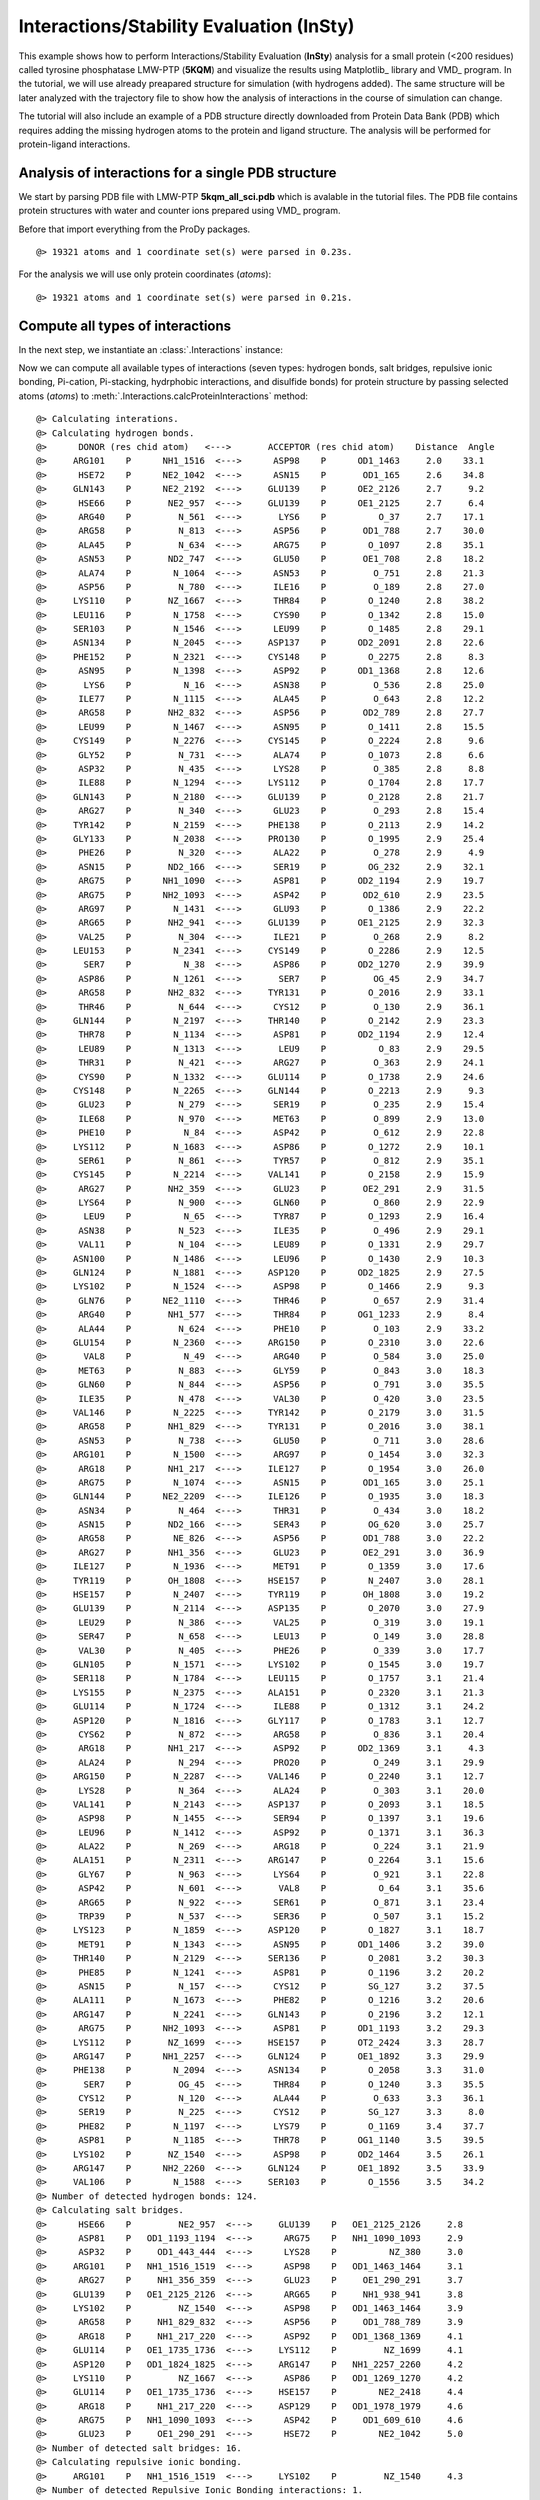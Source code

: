 .. _insty_tutorial:

Interactions/Stability Evaluation (InSty)
===============================================================================

This example shows how to perform Interactions/Stability Evaluation
(**InSty**) analysis for a small protein (<200 residues) called tyrosine
phosphatase LMW-PTP (**5KQM**) and visualize the results using Matplotlib_
library and VMD_ program. 
In the tutorial, we will use already preapared structure for
simulation (with hydrogens added). The same structure will be later
analyzed with the trajectory file to show how the analysis of interactions 
in the course of simulation can change. 

The tutorial will also include an example of a PDB structure directly
downloaded from Protein Data Bank (PDB) which requires adding the missing hydrogen
atoms to the protein and ligand structure. The analysis will be performed for
protein-ligand interactions.


Analysis of interactions for a single PDB structure
-------------------------------------------------------------------------------

We start by parsing PDB file with LMW-PTP **5kqm_all_sci.pdb** which is avalable
in the tutorial files. The PDB file contains protein structures with water and
counter ions prepared using VMD_ program.

Before that import everything from the ProDy packages.

.. ipython:: python

   from prody import *
   from pylab import *
   import matplotlib
   ion()   # turn interactive mode on


.. ipython:: python
   :verbatim:

   PDBfile = '5kqm_all_sci.pdb'
   coords = parsePDB(PDBfile)
   coords

.. parsed-literal::

   @> 19321 atoms and 1 coordinate set(s) were parsed in 0.23s.

For the analysis we will use only protein coordinates (*atoms*):

.. ipython:: python
   :verbatim:

   atoms = coords.select('protein')
   atoms

.. parsed-literal::

   @> 19321 atoms and 1 coordinate set(s) were parsed in 0.21s.


Compute all types of interactions
-------------------------------------------------------------------------------

In the next step, we instantiate an :class:`.Interactions` instance:

.. ipython:: python
   :verbatim:

   interactions = Interactions()

Now we can compute all available types of interactions (seven types: hydrogen
bonds, salt bridges, repulsive ionic bonding, Pi-cation, Pi-stacking,
hydrphobic interactions, and disulfide bonds) for protein structure by passing
selected atoms (*atoms*) to :meth:`.Interactions.calcProteinInteractions` method:

.. ipython:: python
   :verbatim:

   all_interactions = interactions.calcProteinInteractions(atoms)

.. parsed-literal::

   @> Calculating interations.
   @> Calculating hydrogen bonds.
   @>      DONOR (res chid atom)   <--->       ACCEPTOR (res chid atom)    Distance  Angle
   @>     ARG101    P      NH1_1516  <--->      ASP98    P      OD1_1463     2.0    33.1
   @>      HSE72    P      NE2_1042  <--->      ASN15    P       OD1_165     2.6    34.8
   @>     GLN143    P      NE2_2192  <--->     GLU139    P      OE2_2126     2.7     9.2
   @>      HSE66    P       NE2_957  <--->     GLU139    P      OE1_2125     2.7     6.4
   @>      ARG40    P         N_561  <--->       LYS6    P          O_37     2.7    17.1
   @>      ARG58    P         N_813  <--->      ASP56    P       OD1_788     2.7    30.0
   @>      ALA45    P         N_634  <--->      ARG75    P        O_1097     2.8    35.1
   @>      ASN53    P       ND2_747  <--->      GLU50    P       OE1_708     2.8    18.2
   @>      ALA74    P        N_1064  <--->      ASN53    P         O_751     2.8    21.3
   @>      ASP56    P         N_780  <--->      ILE16    P         O_189     2.8    27.0
   @>     LYS110    P       NZ_1667  <--->      THR84    P        O_1240     2.8    38.2
   @>     LEU116    P        N_1758  <--->      CYS90    P        O_1342     2.8    15.0
   @>     SER103    P        N_1546  <--->      LEU99    P        O_1485     2.8    29.1
   @>     ASN134    P        N_2045  <--->     ASP137    P      OD2_2091     2.8    22.6
   @>     PHE152    P        N_2321  <--->     CYS148    P        O_2275     2.8     8.3
   @>      ASN95    P        N_1398  <--->      ASP92    P      OD1_1368     2.8    12.6
   @>       LYS6    P          N_16  <--->      ASN38    P         O_536     2.8    25.0
   @>      ILE77    P        N_1115  <--->      ALA45    P         O_643     2.8    12.2
   @>      ARG58    P       NH2_832  <--->      ASP56    P       OD2_789     2.8    27.7
   @>      LEU99    P        N_1467  <--->      ASN95    P        O_1411     2.8    15.5
   @>     CYS149    P        N_2276  <--->     CYS145    P        O_2224     2.8     9.6
   @>      GLY52    P         N_731  <--->      ALA74    P        O_1073     2.8     6.6
   @>      ASP32    P         N_435  <--->      LYS28    P         O_385     2.8     8.8
   @>      ILE88    P        N_1294  <--->     LYS112    P        O_1704     2.8    17.7
   @>     GLN143    P        N_2180  <--->     GLU139    P        O_2128     2.8    21.7
   @>      ARG27    P         N_340  <--->      GLU23    P         O_293     2.8    15.4
   @>     TYR142    P        N_2159  <--->     PHE138    P        O_2113     2.9    14.2
   @>     GLY133    P        N_2038  <--->     PRO130    P        O_1995     2.9    25.4
   @>      PHE26    P         N_320  <--->      ALA22    P         O_278     2.9     4.9
   @>      ASN15    P       ND2_166  <--->      SER19    P        OG_232     2.9    32.1
   @>      ARG75    P      NH1_1090  <--->      ASP81    P      OD2_1194     2.9    19.7
   @>      ARG75    P      NH2_1093  <--->      ASP42    P       OD2_610     2.9    23.5
   @>      ARG97    P        N_1431  <--->      GLU93    P        O_1386     2.9    22.2
   @>      ARG65    P       NH2_941  <--->     GLU139    P      OE1_2125     2.9    32.3
   @>      VAL25    P         N_304  <--->      ILE21    P         O_268     2.9     8.2
   @>     LEU153    P        N_2341  <--->     CYS149    P        O_2286     2.9    12.5
   @>       SER7    P          N_38  <--->      ASP86    P      OD2_1270     2.9    39.9
   @>      ASP86    P        N_1261  <--->       SER7    P         OG_45     2.9    34.7
   @>      ARG58    P       NH2_832  <--->     TYR131    P        O_2016     2.9    33.1
   @>      THR46    P         N_644  <--->      CYS12    P         O_130     2.9    36.1
   @>     GLN144    P        N_2197  <--->     THR140    P        O_2142     2.9    23.3
   @>      THR78    P        N_1134  <--->      ASP81    P      OD2_1194     2.9    12.4
   @>      LEU89    P        N_1313  <--->       LEU9    P          O_83     2.9    29.5
   @>      THR31    P         N_421  <--->      ARG27    P         O_363     2.9    24.1
   @>      CYS90    P        N_1332  <--->     GLU114    P        O_1738     2.9    24.6
   @>     CYS148    P        N_2265  <--->     GLN144    P        O_2213     2.9     9.3
   @>      GLU23    P         N_279  <--->      SER19    P         O_235     2.9    15.4
   @>      ILE68    P         N_970  <--->      MET63    P         O_899     2.9    13.0
   @>      PHE10    P          N_84  <--->      ASP42    P         O_612     2.9    22.8
   @>     LYS112    P        N_1683  <--->      ASP86    P        O_1272     2.9    10.1
   @>      SER61    P         N_861  <--->      TYR57    P         O_812     2.9    35.1
   @>     CYS145    P        N_2214  <--->     VAL141    P        O_2158     2.9    15.9
   @>      ARG27    P       NH2_359  <--->      GLU23    P       OE2_291     2.9    31.5
   @>      LYS64    P         N_900  <--->      GLN60    P         O_860     2.9    22.9
   @>       LEU9    P          N_65  <--->      TYR87    P        O_1293     2.9    16.4
   @>      ASN38    P         N_523  <--->      ILE35    P         O_496     2.9    29.1
   @>      VAL11    P         N_104  <--->      LEU89    P        O_1331     2.9    29.7
   @>     ASN100    P        N_1486  <--->      LEU96    P        O_1430     2.9    10.3
   @>     GLN124    P        N_1881  <--->     ASP120    P      OD2_1825     2.9    27.5
   @>     LYS102    P        N_1524  <--->      ASP98    P        O_1466     2.9     9.3
   @>      GLN76    P      NE2_1110  <--->      THR46    P         O_657     2.9    31.4
   @>      ARG40    P       NH1_577  <--->      THR84    P      OG1_1233     2.9     8.4
   @>      ALA44    P         N_624  <--->      PHE10    P         O_103     2.9    33.2
   @>     GLU154    P        N_2360  <--->     ARG150    P        O_2310     3.0    22.6
   @>       VAL8    P          N_49  <--->      ARG40    P         O_584     3.0    25.0
   @>      MET63    P         N_883  <--->      GLY59    P         O_843     3.0    18.3
   @>      GLN60    P         N_844  <--->      ASP56    P         O_791     3.0    35.5
   @>      ILE35    P         N_478  <--->      VAL30    P         O_420     3.0    23.5
   @>     VAL146    P        N_2225  <--->     TYR142    P        O_2179     3.0    31.5
   @>      ARG58    P       NH1_829  <--->     TYR131    P        O_2016     3.0    38.1
   @>      ASN53    P         N_738  <--->      GLU50    P         O_711     3.0    28.6
   @>     ARG101    P        N_1500  <--->      ARG97    P        O_1454     3.0    32.3
   @>      ARG18    P       NH1_217  <--->     ILE127    P        O_1954     3.0    26.0
   @>      ARG75    P        N_1074  <--->      ASN15    P       OD1_165     3.0    25.1
   @>     GLN144    P      NE2_2209  <--->     ILE126    P        O_1935     3.0    18.3
   @>      ASN34    P         N_464  <--->      THR31    P         O_434     3.0    18.2
   @>      ASN15    P       ND2_166  <--->      SER43    P        OG_620     3.0    25.7
   @>      ARG58    P        NE_826  <--->      ASP56    P       OD1_788     3.0    22.2
   @>      ARG27    P       NH1_356  <--->      GLU23    P       OE2_291     3.0    36.9
   @>     ILE127    P        N_1936  <--->      MET91    P        O_1359     3.0    17.6
   @>     TYR119    P       OH_1808  <--->     HSE157    P        N_2407     3.0    28.1
   @>     HSE157    P        N_2407  <--->     TYR119    P       OH_1808     3.0    19.2
   @>     GLU139    P        N_2114  <--->     ASP135    P        O_2070     3.0    27.9
   @>      LEU29    P         N_386  <--->      VAL25    P         O_319     3.0    19.1
   @>      SER47    P         N_658  <--->      LEU13    P         O_149     3.0    28.8
   @>      VAL30    P         N_405  <--->      PHE26    P         O_339     3.0    17.7
   @>     GLN105    P        N_1571  <--->     LYS102    P        O_1545     3.0    19.7
   @>     SER118    P        N_1784  <--->     LEU115    P        O_1757     3.1    21.4
   @>     LYS155    P        N_2375  <--->     ALA151    P        O_2320     3.1    21.3
   @>     GLU114    P        N_1724  <--->      ILE88    P        O_1312     3.1    24.2
   @>     ASP120    P        N_1816  <--->     GLY117    P        O_1783     3.1    12.7
   @>      CYS62    P         N_872  <--->      ARG58    P         O_836     3.1    20.4
   @>      ARG18    P       NH1_217  <--->      ASP92    P      OD2_1369     3.1     4.3
   @>      ALA24    P         N_294  <--->      PRO20    P         O_249     3.1    29.9
   @>     ARG150    P        N_2287  <--->     VAL146    P        O_2240     3.1    12.7
   @>      LYS28    P         N_364  <--->      ALA24    P         O_303     3.1    20.0
   @>     VAL141    P        N_2143  <--->     ASP137    P        O_2093     3.1    18.5
   @>      ASP98    P        N_1455  <--->      SER94    P        O_1397     3.1    19.6
   @>      LEU96    P        N_1412  <--->      ASP92    P        O_1371     3.1    36.3
   @>      ALA22    P         N_269  <--->      ARG18    P         O_224     3.1    21.9
   @>     ALA151    P        N_2311  <--->     ARG147    P        O_2264     3.1    15.6
   @>      GLY67    P         N_963  <--->      LYS64    P         O_921     3.1    22.8
   @>      ASP42    P         N_601  <--->       VAL8    P          O_64     3.1    35.6
   @>      ARG65    P         N_922  <--->      SER61    P         O_871     3.1    23.4
   @>      TRP39    P         N_537  <--->      SER36    P         O_507     3.1    15.2
   @>     LYS123    P        N_1859  <--->     ASP120    P        O_1827     3.1    18.7
   @>      MET91    P        N_1343  <--->      ASN95    P      OD1_1406     3.2    39.0
   @>     THR140    P        N_2129  <--->     SER136    P        O_2081     3.2    30.3
   @>      PHE85    P        N_1241  <--->      ASP81    P        O_1196     3.2    20.2
   @>      ASN15    P         N_157  <--->      CYS12    P        SG_127     3.2    37.5
   @>     ALA111    P        N_1673  <--->      PHE82    P        O_1216     3.2    20.6
   @>     ARG147    P        N_2241  <--->     GLN143    P        O_2196     3.2    12.1
   @>      ARG75    P      NH2_1093  <--->      ASP81    P      OD1_1193     3.2    29.3
   @>     LYS112    P       NZ_1699  <--->     HSE157    P      OT2_2424     3.3    28.7
   @>     ARG147    P      NH1_2257  <--->     GLN124    P      OE1_1892     3.3    29.9
   @>     PHE138    P        N_2094  <--->     ASN134    P        O_2058     3.3    31.0
   @>       SER7    P         OG_45  <--->      THR84    P        O_1240     3.3    35.5
   @>      CYS12    P         N_120  <--->      ALA44    P         O_633     3.3    36.1
   @>      SER19    P         N_225  <--->      CYS12    P        SG_127     3.3     8.0
   @>      PHE82    P        N_1197  <--->      LYS79    P        O_1169     3.4    37.7
   @>      ASP81    P        N_1185  <--->      THR78    P      OG1_1140     3.5    39.5
   @>     LYS102    P       NZ_1540  <--->      ASP98    P      OD2_1464     3.5    26.1
   @>     ARG147    P      NH2_2260  <--->     GLN124    P      OE1_1892     3.5    33.9
   @>     VAL106    P        N_1588  <--->     SER103    P        O_1556     3.5    34.2
   @> Number of detected hydrogen bonds: 124.
   @> Calculating salt bridges.
   @>      HSE66    P         NE2_957  <--->     GLU139    P   OE1_2125_2126     2.8
   @>      ASP81    P   OD1_1193_1194  <--->      ARG75    P   NH1_1090_1093     2.9
   @>      ASP32    P     OD1_443_444  <--->      LYS28    P          NZ_380     3.0
   @>     ARG101    P   NH1_1516_1519  <--->      ASP98    P   OD1_1463_1464     3.1
   @>      ARG27    P     NH1_356_359  <--->      GLU23    P     OE1_290_291     3.7
   @>     GLU139    P   OE1_2125_2126  <--->      ARG65    P     NH1_938_941     3.8
   @>     LYS102    P         NZ_1540  <--->      ASP98    P   OD1_1463_1464     3.9
   @>      ARG58    P     NH1_829_832  <--->      ASP56    P     OD1_788_789     3.9
   @>      ARG18    P     NH1_217_220  <--->      ASP92    P   OD1_1368_1369     4.1
   @>     GLU114    P   OE1_1735_1736  <--->     LYS112    P         NZ_1699     4.1
   @>     ASP120    P   OD1_1824_1825  <--->     ARG147    P   NH1_2257_2260     4.2
   @>     LYS110    P         NZ_1667  <--->      ASP86    P   OD1_1269_1270     4.2
   @>     GLU114    P   OE1_1735_1736  <--->     HSE157    P        NE2_2418     4.4
   @>      ARG18    P     NH1_217_220  <--->     ASP129    P   OD1_1978_1979     4.6
   @>      ARG75    P   NH1_1090_1093  <--->      ASP42    P     OD1_609_610     4.6
   @>      GLU23    P     OE1_290_291  <--->      HSE72    P        NE2_1042     5.0
   @> Number of detected salt bridges: 16.
   @> Calculating repulsive ionic bonding.
   @>     ARG101    P   NH1_1516_1519  <--->     LYS102    P         NZ_1540     4.3
   @> Number of detected Repulsive Ionic Bonding interactions: 1.
   @> Calculating Pi stacking interactions.
   @>      HSE66       P             953_954_955_957_959  <--->     TYR142       P   2166_2167_2169_2171_2174_2176     3.9   162.1
   @>     HSE157       P2414_2415_2416_2418_2420_2423_2424  <--->     TYR119       P   1802_1803_1805_1807_1810_1812     4.4     3.0
   @>      TRP39       P         549_550_551_553_555_557  <--->      PHE26       P         327_328_330_332_334_336     4.8    75.5
   @>     TYR131       P   2003_2004_2006_2008_2011_2013  <--->     TYR132       P   2024_2025_2027_2029_2032_2034     4.9    91.4
   @> Number of detected Pi stacking interactions: 4.
   @> Calculating cation-Pi interactions.
   @>      PHE85   P   1248_1249_1251_1253_1255_1257  <--->      ARG40   P                     NH1_577_580     3.7
   @>      HSE66   P             953_954_955_957_959  <--->      ARG65   P                     NH1_938_941     4.5
   @>     HSE157   P2414_2415_2416_2418_2420_2423_2424  <--->     LYS112   P                         NZ_1699     4.8
   @> Number of detected cation-pi interactions: 3.
   @> Hydrophobic Overlaping Areas are computed.
   @> Calculating hydrophobic interactions.
   @>      TYR87    P       OH_128614s  <--->     ALA156    P       CB_2401     3.0    22.0
   @>      MET63    P        CE_89414s  <--->      ALA24    P        CB_298     3.3     5.2
   @>      ILE68    P       CG2_97614s  <--->      MET63    P        CE_894     3.3    52.4
   @>     TYR142    P       CZ_217114s  <--->     VAL146    P      CG2_2235     3.5    49.7
   @>      PHE10    P        CD1_9214s  <--->      ALA22    P        CB_273     3.5    31.2
   @>       LYS6    P         CD_2614s  <--->      TRP39    P       CZ2_555     3.5    68.7
   @>      VAL30    P       CG1_41114s  <--->      PHE26    P       CE2_336     3.6    21.1
   @>     ALA111    P       CB_167714s  <--->      ILE88    P       CD_1307     3.6    21.2
   @>      VAL11    P       CG2_11414s  <--->      ILE88    P      CG2_1300     3.6     9.3
   @>      VAL41    P       CG2_59514s  <--->      PHE26    P       CD2_334     3.6    16.6
   @>     PHE152    P      CE1_233114s  <--->     ALA156    P       CB_2401     3.7    17.5
   @>     VAL106    P      CG2_159814s  <--->      LYS79    P       CG_1155     3.7    25.1
   @>      ILE77    P       CD_112814s  <--->      LEU99    P      CD2_1480     3.7    12.0
   @>      PHE82    P      CD1_120514s  <--->      ILE88    P       CD_1307     3.7    17.6
   @>     LEU116    P      CD2_177114s  <--->     ILE127    P       CD_1949     3.7    17.4
   @>       VAL8    P        CG1_5514s  <--->      PHE26    P       CE2_336     3.7    12.1
   @>      LEU96    P      CD1_142114s  <--->     ILE113    P      CG2_1711     3.7    17.0
   @>       LEU9    P        CD2_7814s  <--->      ILE77    P       CD_1128     3.7    15.4
   @>      LEU89    P      CD1_132214s  <--->       VAL8    P        CG2_59     3.8    15.9
   @>     ILE126    P       CD_193014s  <--->     LEU125    P      CD1_1907     3.8    54.2
   @>     VAL141    P      CG1_214914s  <--->     ILE127    P      CG2_1942     3.9    11.5
   @>      MET91    P       SD_135314s  <--->     ILE127    P       CD_1949     3.9    35.9
   @>      ALA44    P        CB_62814s  <--->       LEU9    P        CD1_74     3.9    15.1
   @>      VAL25    P       CG2_31414s  <--->     TYR142    P      CE1_2169     3.9    12.0
   @>      ILE21    P       CG2_25614s  <--->      MET63    P        SD_893     4.0    20.8
   @>     LEU153    P      CD1_235014s  <--->      TRP39    P       NE1_547     4.0     9.4
   @>      PHE85    P       CZ_125314s  <--->       LEU9    P        CD1_74     4.0    32.1
   @>      ILE35    P        CD_49114s  <--->      TRP39    P       NE1_547     4.0    26.0
   @>      LEU29    P       CD1_39514s  <--->      VAL25    P       CG1_310     4.1    19.7
   @>      ALA74    P       CB_106814s  <--->      ILE16    P       CG2_177     4.1     6.7
   @>      ARG75    P       CG_108114s  <--->      ALA44    P        CB_628     4.1    36.2
   @>      ARG18    P        CG_20814s  <--->     VAL141    P      CG1_2149     4.1    20.3
   @>     LYS102    P       CD_153414s  <--->      ILE77    P      CG2_1121     4.1    17.5
   @>     TYR119    P      CE1_180514s  <--->      LEU89    P      CD2_1326     4.1    11.6
   @>      ARG40    P        CG_56814s  <--->      PHE85    P      CE2_1257     4.3    60.9
   @>      LYS28    P        CG_37114s  <--->      ILE68    P        CD_983     4.3    21.8
   @>     PHE138    P      CD2_210814s  <--->      ILE21    P        CD_263     4.3     6.6
   @>     TYR131    P      CE1_200614s  <--->      ILE16    P        CD_184     4.3     8.9
   @>      ARG58    P        CG_82014s  <--->     PHE138    P      CE1_2104     4.5    59.4
   @> Number of detected hydrophobic interactions: 39.
   @> Calculating disulfide bonds.
   @> Number of detected disulfide bonds: 0.

All types of interactions will be displayed on the screen with all types of
information such as distance or angle (if applied).

Moreover, we will have access to the details of each interaction type
using the following methods: 

:meth:`.Interactions.getHydrogenBonds` - hydrogen bonds:

.. ipython:: python
   :verbatim:   

   interactions.getHydrogenBonds()

.. parsed-literal::

   [['ARG101', 'NH1_1516', 'P', 'ASP98', 'OD1_1463', 'P', 1.998, 33.1238],
    ['HSE72', 'NE2_1042', 'P', 'ASN15', 'OD1_165', 'P', 2.5997, 34.752],
    ['GLN143', 'NE2_2192', 'P', 'GLU139', 'OE2_2126', 'P', 2.7287, 9.1823],
    ['HSE66', 'NE2_957', 'P', 'GLU139', 'OE1_2125', 'P', 2.7314, 6.3592],
    ['ARG40', 'N_561', 'P', 'LYS6', 'O_37', 'P', 2.7479, 17.1499],
    ['ARG58', 'N_813', 'P', 'ASP56', 'OD1_788', 'P', 2.7499, 29.9737],
    ['ALA45', 'N_634', 'P', 'ARG75', 'O_1097', 'P', 2.7609, 35.0983],
    ['ASN53', 'ND2_747', 'P', 'GLU50', 'OE1_708', 'P', 2.7702, 18.2336],
    ['ALA74', 'N_1064', 'P', 'ASN53', 'O_751', 'P', 2.7782, 21.3375],
    ['ASP56', 'N_780', 'P', 'ILE16', 'O_189', 'P', 2.7793, 27.0481],
    ['LYS110', 'NZ_1667', 'P', 'THR84', 'O_1240', 'P', 2.7977, 38.2213],
    ['LEU116', 'N_1758', 'P', 'CYS90', 'O_1342', 'P', 2.8072, 15.0239],
    ['SER103', 'N_1546', 'P', 'LEU99', 'O_1485', 'P', 2.8075, 29.107],
    ['ASN134', 'N_2045', 'P', 'ASP137', 'OD2_2091', 'P', 2.8132, 22.562],
    ['PHE152', 'N_2321', 'P', 'CYS148', 'O_2275', 'P', 2.8141, 8.2562],
    ['ASN95', 'N_1398', 'P', 'ASP92', 'OD1_1368', 'P', 2.8148, 12.5701],
    ['LYS6', 'N_16', 'P', 'ASN38', 'O_536', 'P', 2.8178, 25.0305],
    ['ILE77', 'N_1115', 'P', 'ALA45', 'O_643', 'P', 2.8179, 12.1855],
    ['ARG58', 'NH2_832', 'P', 'ASP56', 'OD2_789', 'P', 2.8204, 27.6617],
    ['LEU99', 'N_1467', 'P', 'ASN95', 'O_1411', 'P', 2.8205, 15.4867],
    ['CYS149', 'N_2276', 'P', 'CYS145', 'O_2224', 'P', 2.8247, 9.5914],
    ['GLY52', 'N_731', 'P', 'ALA74', 'O_1073', 'P', 2.832, 6.6442],
    ['ASP32', 'N_435', 'P', 'LYS28', 'O_385', 'P', 2.8357, 8.8318],
    ['ILE88', 'N_1294', 'P', 'LYS112', 'O_1704', 'P', 2.8429, 17.7147],
    ['GLN143', 'N_2180', 'P', 'GLU139', 'O_2128', 'P', 2.8445, 21.6714],
    ['ARG27', 'N_340', 'P', 'GLU23', 'O_293', 'P', 2.8446, 15.4167],
    ['TYR142', 'N_2159', 'P', 'PHE138', 'O_2113', 'P', 2.8515, 14.2061],
    ['GLY133', 'N_2038', 'P', 'PRO130', 'O_1995', 'P', 2.854, 25.4301],
    ['PHE26', 'N_320', 'P', 'ALA22', 'O_278', 'P', 2.8541, 4.8732],
    ['ASN15', 'ND2_166', 'P', 'SER19', 'OG_232', 'P', 2.8592, 32.1244],
    ['ARG75', 'NH1_1090', 'P', 'ASP81', 'OD2_1194', 'P', 2.8632, 19.6664],
    ['ARG75', 'NH2_1093', 'P', 'ASP42', 'OD2_610', 'P', 2.8649, 23.5083],
    ['ARG97', 'N_1431', 'P', 'GLU93', 'O_1386', 'P', 2.8654, 22.24],
    ['ARG65', 'NH2_941', 'P', 'GLU139', 'OE1_2125', 'P', 2.8655, 32.3239],
    ['VAL25', 'N_304', 'P', 'ILE21', 'O_268', 'P', 2.8666, 8.2255],
    ['LEU153', 'N_2341', 'P', 'CYS149', 'O_2286', 'P', 2.8707, 12.4931],
    ['SER7', 'N_38', 'P', 'ASP86', 'OD2_1270', 'P', 2.8732, 39.8838],
    ['ASP86', 'N_1261', 'P', 'SER7', 'OG_45', 'P', 2.8753, 34.7426],
    ['ARG58', 'NH2_832', 'P', 'TYR131', 'O_2016', 'P', 2.8815, 33.1098],
    ['THR46', 'N_644', 'P', 'CYS12', 'O_130', 'P', 2.883, 36.1279],
    ['GLN144', 'N_2197', 'P', 'THR140', 'O_2142', 'P', 2.8836, 23.2545],
    ['THR78', 'N_1134', 'P', 'ASP81', 'OD2_1194', 'P', 2.8869, 12.4465],
    ['LEU89', 'N_1313', 'P', 'LEU9', 'O_83', 'P', 2.8946, 29.5105],
    ['THR31', 'N_421', 'P', 'ARG27', 'O_363', 'P', 2.896, 24.1287],
    ['CYS90', 'N_1332', 'P', 'GLU114', 'O_1738', 'P', 2.8975, 24.576],
    ['CYS148', 'N_2265', 'P', 'GLN144', 'O_2213', 'P', 2.8976, 9.3165],
    ['GLU23', 'N_279', 'P', 'SER19', 'O_235', 'P', 2.8979, 15.4146],
    ['ILE68', 'N_970', 'P', 'MET63', 'O_899', 'P', 2.8986, 12.9904],
    ['PHE10', 'N_84', 'P', 'ASP42', 'O_612', 'P', 2.9026, 22.751],
    ['LYS112', 'N_1683', 'P', 'ASP86', 'O_1272', 'P', 2.912, 10.1158],
    ['SER61', 'N_861', 'P', 'TYR57', 'O_812', 'P', 2.9132, 35.1196],
    ['CYS145', 'N_2214', 'P', 'VAL141', 'O_2158', 'P', 2.9144, 15.8507],
    ['ARG27', 'NH2_359', 'P', 'GLU23', 'OE2_291', 'P', 2.9199, 31.5487],
    ['LYS64', 'N_900', 'P', 'GLN60', 'O_860', 'P', 2.9211, 22.8782],
    ['LEU9', 'N_65', 'P', 'TYR87', 'O_1293', 'P', 2.9229, 16.439],
    ['ASN38', 'N_523', 'P', 'ILE35', 'O_496', 'P', 2.9255, 29.091],
    ['VAL11', 'N_104', 'P', 'LEU89', 'O_1331', 'P', 2.9316, 29.7192],
    ['ASN100', 'N_1486', 'P', 'LEU96', 'O_1430', 'P', 2.933, 10.3321],
    ['GLN124', 'N_1881', 'P', 'ASP120', 'OD2_1825', 'P', 2.9333, 27.4547],
    ['LYS102', 'N_1524', 'P', 'ASP98', 'O_1466', 'P', 2.9361, 9.2855],
    ['GLN76', 'NE2_1110', 'P', 'THR46', 'O_657', 'P', 2.9381, 31.3836],
    ['ARG40', 'NH1_577', 'P', 'THR84', 'OG1_1233', 'P', 2.9482, 8.3748],
    ['ALA44', 'N_624', 'P', 'PHE10', 'O_103', 'P', 2.9499, 33.1772],
    ['GLU154', 'N_2360', 'P', 'ARG150', 'O_2310', 'P', 2.956, 22.5898],
    ['VAL8', 'N_49', 'P', 'ARG40', 'O_584', 'P', 2.9631, 25.0079],
    ['MET63', 'N_883', 'P', 'GLY59', 'O_843', 'P', 2.9733, 18.2731],
    ['GLN60', 'N_844', 'P', 'ASP56', 'O_791', 'P', 2.9795, 35.5229],
    ['ILE35', 'N_478', 'P', 'VAL30', 'O_420', 'P', 2.9811, 23.5092],
    ['VAL146', 'N_2225', 'P', 'TYR142', 'O_2179', 'P', 2.9914, 31.4798],
    ['ARG58', 'NH1_829', 'P', 'TYR131', 'O_2016', 'P', 2.9942, 38.0937],
    ['ASN53', 'N_738', 'P', 'GLU50', 'O_711', 'P', 2.995, 28.587],
    ['ARG101', 'N_1500', 'P', 'ARG97', 'O_1454', 'P', 2.9952, 32.2712],
    ['ARG18', 'NH1_217', 'P', 'ILE127', 'O_1954', 'P', 2.9957, 25.9507],
    ['ARG75', 'N_1074', 'P', 'ASN15', 'OD1_165', 'P', 3.0026, 25.0853],
    ['GLN144', 'NE2_2209', 'P', 'ILE126', 'O_1935', 'P', 3.0038, 18.2744],
    ['ASN34', 'N_464', 'P', 'THR31', 'O_434', 'P', 3.0041, 18.2465],
    ['ASN15', 'ND2_166', 'P', 'SER43', 'OG_620', 'P', 3.0129, 25.6996],
    ['ARG58', 'NE_826', 'P', 'ASP56', 'OD1_788', 'P', 3.017, 22.2284],
    ['ARG27', 'NH1_356', 'P', 'GLU23', 'OE2_291', 'P', 3.0175, 36.9343],
    ['ILE127', 'N_1936', 'P', 'MET91', 'O_1359', 'P', 3.018, 17.5601],
    ['TYR119', 'OH_1808', 'P', 'HSE157', 'N_2407', 'P', 3.0224, 28.0923],
    ['HSE157', 'N_2407', 'P', 'TYR119', 'OH_1808', 'P', 3.0224, 19.1804],
    ['GLU139', 'N_2114', 'P', 'ASP135', 'O_2070', 'P', 3.0245, 27.9246],
    ['LEU29', 'N_386', 'P', 'VAL25', 'O_319', 'P', 3.0299, 19.109],
    ['SER47', 'N_658', 'P', 'LEU13', 'O_149', 'P', 3.0386, 28.8029],
    ['VAL30', 'N_405', 'P', 'PHE26', 'O_339', 'P', 3.0394, 17.6883],
    ['GLN105', 'N_1571', 'P', 'LYS102', 'O_1545', 'P', 3.0464, 19.6806],
    ['SER118', 'N_1784', 'P', 'LEU115', 'O_1757', 'P', 3.051, 21.4045],
    ['LYS155', 'N_2375', 'P', 'ALA151', 'O_2320', 'P', 3.0555, 21.3245],
    ['GLU114', 'N_1724', 'P', 'ILE88', 'O_1312', 'P', 3.059, 24.1605],
    ['ASP120', 'N_1816', 'P', 'GLY117', 'O_1783', 'P', 3.0623, 12.6661],
    ['CYS62', 'N_872', 'P', 'ARG58', 'O_836', 'P', 3.0651, 20.443],
    ['ARG18', 'NH1_217', 'P', 'ASP92', 'OD2_1369', 'P', 3.0679, 4.2778],
    ['ALA24', 'N_294', 'P', 'PRO20', 'O_249', 'P', 3.0751, 29.9487],
    ['ARG150', 'N_2287', 'P', 'VAL146', 'O_2240', 'P', 3.078, 12.7022],
    ['LYS28', 'N_364', 'P', 'ALA24', 'O_303', 'P', 3.0783, 19.9504],
    ['VAL141', 'N_2143', 'P', 'ASP137', 'O_2093', 'P', 3.081, 18.4812],
    ['ASP98', 'N_1455', 'P', 'SER94', 'O_1397', 'P', 3.0844, 19.56],
    ['LEU96', 'N_1412', 'P', 'ASP92', 'O_1371', 'P', 3.085, 36.3254],
    ['ALA22', 'N_269', 'P', 'ARG18', 'O_224', 'P', 3.088, 21.873],
    ['ALA151', 'N_2311', 'P', 'ARG147', 'O_2264', 'P', 3.0991, 15.5713],
    ['GLY67', 'N_963', 'P', 'LYS64', 'O_921', 'P', 3.122, 22.7833],
    ['ASP42', 'N_601', 'P', 'VAL8', 'O_64', 'P', 3.1331, 35.5671],
    ['ARG65', 'N_922', 'P', 'SER61', 'O_871', 'P', 3.1339, 23.3682],
    ['TRP39', 'N_537', 'P', 'SER36', 'O_507', 'P', 3.1343, 15.1776],
    ['LYS123', 'N_1859', 'P', 'ASP120', 'O_1827', 'P', 3.1375, 18.6589],
    ['MET91', 'N_1343', 'P', 'ASN95', 'OD1_1406', 'P', 3.1581, 39.0427],
    ['THR140', 'N_2129', 'P', 'SER136', 'O_2081', 'P', 3.1742, 30.2937],
    ['PHE85', 'N_1241', 'P', 'ASP81', 'O_1196', 'P', 3.1845, 20.2243],
    ['ASN15', 'N_157', 'P', 'CYS12', 'SG_127', 'P', 3.2043, 37.4576],
    ['ALA111', 'N_1673', 'P', 'PHE82', 'O_1216', 'P', 3.2054, 20.58],
    ['ARG147', 'N_2241', 'P', 'GLN143', 'O_2196', 'P', 3.2416, 12.0678],
    ['ARG75', 'NH2_1093', 'P', 'ASP81', 'OD1_1193', 'P', 3.2447, 29.3403],
    ['LYS112', 'NZ_1699', 'P', 'HSE157', 'OT2_2424', 'P', 3.2687, 28.6743],
    ['ARG147', 'NH1_2257', 'P', 'GLN124', 'OE1_1892', 'P', 3.3008, 29.8529],
    ['PHE138', 'N_2094', 'P', 'ASN134', 'O_2058', 'P', 3.3062, 31.0247],
    ['SER7', 'OG_45', 'P', 'THR84', 'O_1240', 'P', 3.3227, 35.5232],
    ['CYS12', 'N_120', 'P', 'ALA44', 'O_633', 'P', 3.3349, 36.1006],
    ['SER19', 'N_225', 'P', 'CYS12', 'SG_127', 'P', 3.339, 8.0034],
    ['PHE82', 'N_1197', 'P', 'LYS79', 'O_1169', 'P', 3.3527, 37.7265],
    ['ASP81', 'N_1185', 'P', 'THR78', 'OG1_1140', 'P', 3.4526, 39.5114],
    ['LYS102', 'NZ_1540', 'P', 'ASP98', 'OD2_1464', 'P', 3.4548, 26.1223],
    ['ARG147', 'NH2_2260', 'P', 'GLN124', 'OE1_1892', 'P', 3.4691, 33.8944],
    ['VAL106', 'N_1588', 'P', 'SER103', 'O_1556', 'P', 3.4974, 34.2367]]

:meth:`.Interactions.getSaltBridges` - salt bridges (residues with oposite
charges):

.. ipython:: python
   :verbatim:   

   interactions.getSaltBridges()

.. parsed-literal::

   [['HSE66', 'NE2_957', 'P', 'GLU139', 'OE1_2125_2126', 'P', 2.8359],
    ['ASP81', 'OD1_1193_1194', 'P', 'ARG75', 'NH1_1090_1093', 'P', 2.9163],
    ['ASP32', 'OD1_443_444', 'P', 'LYS28', 'NZ_380', 'P', 3.037],
    ['ARG101', 'NH1_1516_1519', 'P', 'ASP98', 'OD1_1463_1464', 'P', 3.0699],
    ['ARG27', 'NH1_356_359', 'P', 'GLU23', 'OE1_290_291', 'P', 3.7148],
    ['GLU139', 'OE1_2125_2126', 'P', 'ARG65', 'NH1_938_941', 'P', 3.7799],
    ['LYS102', 'NZ_1540', 'P', 'ASP98', 'OD1_1463_1464', 'P', 3.9359],
    ['ARG58', 'NH1_829_832', 'P', 'ASP56', 'OD1_788_789', 'P', 3.9486],
    ['ARG18', 'NH1_217_220', 'P', 'ASP92', 'OD1_1368_1369', 'P', 4.0693],
    ['GLU114', 'OE1_1735_1736', 'P', 'LYS112', 'NZ_1699', 'P', 4.0787],
    ['ASP120', 'OD1_1824_1825', 'P', 'ARG147', 'NH1_2257_2260', 'P', 4.1543],
    ['LYS110', 'NZ_1667', 'P', 'ASP86', 'OD1_1269_1270', 'P', 4.1879],
    ['GLU114', 'OE1_1735_1736', 'P', 'HSE157', 'NE2_2418', 'P', 4.3835],
    ['ARG18', 'NH1_217_220', 'P', 'ASP129', 'OD1_1978_1979', 'P', 4.5608],
    ['ARG75', 'NH1_1090_1093', 'P', 'ASP42', 'OD1_609_610', 'P', 4.5612],
    ['GLU23', 'OE1_290_291', 'P', 'HSE72', 'NE2_1042', 'P', 4.99]]

:meth:`.Interactions.getRepulsiveIonicBonding` - repulsive ionic bonding
(between residues with the same charges):

.. ipython:: python
   :verbatim:

   interactions.getRepulsiveIonicBonding()

.. parsed-literal::

   [['ARG101', 'NH1_1516_1519', 'P', 'LYS102', 'NZ_1540', 'P', 4.2655]]

:meth:`.Interactions.getPiStacking` - Pi-stacking interactions:

.. ipython:: python
   :verbatim:

   interactions.getPiStacking()

.. parsed-literal::

   [['HSE66',
     '953_954_955_957_959',
     'P',
     'TYR142',
     '2166_2167_2169_2171_2174_2176',
     'P',
     3.8882,
     162.1245],
    ['HSE157',
     '2414_2415_2416_2418_2420_2423_2424',
     'P',
     'TYR119',
     '1802_1803_1805_1807_1810_1812',
     'P',
     4.3605,
     3.0062],
    ['TRP39',
     '549_550_551_553_555_557',
     'P',
     'PHE26',
     '327_328_330_332_334_336',
     'P',
     4.8394,
     75.4588],
    ['TYR131',
     '2003_2004_2006_2008_2011_2013',
     'P',
     'TYR132',
     '2024_2025_2027_2029_2032_2034',
     'P',
     4.8732,
     91.4358]]

:meth:`.Interactions.getPiCation` - Pi-cation:

.. ipython:: python
   :verbatim:

   interactions.getPiCation()

.. parsed-literal::

   [['PHE85',
     '1248_1249_1251_1253_1255_1257',
     'P',
     'ARG40',
     'NH1_577_580',
     'P',
     3.6523],
    ['HSE66', '953_954_955_957_959', 'P', 'ARG65', 'NH1_938_941', 'P', 4.5323],
    ['HSE157',
     '2414_2415_2416_2418_2420_2423_2424',
     'P',
     'LYS112',
     'NZ_1699',
     'P',
     4.828]]

:meth:`.Interactions.getHydrophohic` - hydrophobic interactions:

.. ipython:: python
   :verbatim:

   interactions.getHydrophohic()

.. parsed-literal::

   [['TYR87', 'OH_1286', 'P', 'ALA156', 'CB_2401', 'P', 3.0459],
    ['MET63', 'CE_894', 'P', 'ALA24', 'CB_298', 'P', 3.3105],
    ['ILE68', 'CG2_976', 'P', 'MET63', 'CE_894', 'P', 3.3306],
    ['TYR142', 'CZ_2171', 'P', 'VAL146', 'CG2_2235', 'P', 3.4815],
    ['PHE10', 'CD1_92', 'P', 'ALA22', 'CB_273', 'P', 3.5334],
    ['LYS6', 'CD_26', 'P', 'TRP39', 'CZ2_555', 'P', 3.5427],
    ['VAL30', 'CG1_411', 'P', 'PHE26', 'CE2_336', 'P', 3.5603],
    ['ALA111', 'CB_1677', 'P', 'ILE88', 'CD_1307', 'P', 3.5627],
    ['VAL11', 'CG2_114', 'P', 'ILE88', 'CG2_1300', 'P', 3.6386],
    ['VAL41', 'CG2_595', 'P', 'PHE26', 'CD2_334', 'P', 3.6448],
    ['PHE152', 'CE1_2331', 'P', 'ALA156', 'CB_2401', 'P', 3.6594],
    ['VAL106', 'CG2_1598', 'P', 'LYS79', 'CG_1155', 'P', 3.6828],
    ['ILE77', 'CD_1128', 'P', 'LEU99', 'CD2_1480', 'P', 3.6917],
    ['PHE82', 'CD1_1205', 'P', 'ILE88', 'CD_1307', 'P', 3.692],
    ['LEU116', 'CD2_1771', 'P', 'ILE127', 'CD_1949', 'P', 3.7057],
    ['VAL8', 'CG1_55', 'P', 'PHE26', 'CE2_336', 'P', 3.7106],
    ['LEU125', 'CD1_1907', 'P', 'LEU115', 'CD1_1748', 'P', 3.7115],
    ['MET70', 'CE_1014', 'P', 'MET63', 'CG_890', 'P', 3.7262],
    ['LEU96', 'CD1_1421', 'P', 'ILE113', 'CG2_1711', 'P', 3.7263],
    ['LEU9', 'CD2_78', 'P', 'ILE77', 'CD_1128', 'P', 3.745],
    ['LEU89', 'CD1_1322', 'P', 'VAL8', 'CG2_59', 'P', 3.7672],
    ['ILE126', 'CD_1930', 'P', 'LEU125', 'CD1_1907', 'P', 3.7885],
    ['VAL141', 'CG1_2149', 'P', 'ILE127', 'CG2_1942', 'P', 3.8659],
    ['MET91', 'SD_1353', 'P', 'ILE127', 'CD_1949', 'P', 3.8864],
    ['ALA44', 'CB_628', 'P', 'LEU9', 'CD1_74', 'P', 3.8992],
    ['VAL25', 'CG2_314', 'P', 'TYR142', 'CE1_2169', 'P', 3.92],
    ['ILE21', 'CG2_256', 'P', 'MET63', 'SD_893', 'P', 3.9614],
    ['LEU153', 'CD1_2350', 'P', 'TRP39', 'NE1_547', 'P', 3.967],
    ['PHE85', 'CZ_1253', 'P', 'LEU9', 'CD1_74', 'P', 4.0119],
    ['ILE35', 'CD_491', 'P', 'TRP39', 'NE1_547', 'P', 4.0172],
    ['LEU29', 'CD1_395', 'P', 'VAL25', 'CG1_310', 'P', 4.0642],
    ['ALA74', 'CB_1068', 'P', 'ILE16', 'CG2_177', 'P', 4.0772],
    ['ARG75', 'CG_1081', 'P', 'ALA44', 'CB_628', 'P', 4.0853],
    ['ARG18', 'CG_208', 'P', 'VAL141', 'CG1_2149', 'P', 4.104],
    ['LYS102', 'CD_1534', 'P', 'ILE77', 'CG2_1121', 'P', 4.1048],
    ['TYR119', 'CE1_1805', 'P', 'LEU89', 'CD2_1326', 'P', 4.1435],
    ['ARG40', 'CG_568', 'P', 'PHE85', 'CE2_1257', 'P', 4.2669],
    ['LYS28', 'CG_371', 'P', 'ILE68', 'CD_983', 'P', 4.2707],
    ['PHE138', 'CD2_2108', 'P', 'ILE21', 'CD_263', 'P', 4.3082],
    ['LYS112', 'CG_1690', 'P', 'TYR87', 'CE1_1283', 'P', 4.3083],
    ['TYR131', 'CE1_2006', 'P', 'ILE16', 'CD_184', 'P', 4.3352],
    ['ARG58', 'CG_820', 'P', 'PHE138', 'CE1_2104', 'P', 4.4781]]

:meth:`.Interactions.getDisulfideBonds` - disulfide bonds:

.. ipython:: python
   :verbatim:

   interactions.getDisulfideBonds()

.. parsed-literal::

   []

To display residues with the biggest number of potential interactions and their
types, we can use :meth:`.Interactions.getFrequentInteractions` method:

.. ipython:: python
   :verbatim:

   frequent_interactions = interactions.getFrequentInteractions(contacts_min=3)
   frequent_interactions

.. parsed-literal::

   @> The most frequent interactions between:
   @> LEU9P  <--->  hp:ALA44P  hp:PHE85P  hb:LEU89P
   @> CYS12P  <--->  hb:ASN15P  hb:SER19P  hb:THR46P
   @> ILE16P  <--->  hb:ASP56P  hp:ALA74P  hp:TYR131P
   @> PHE26P  <--->  hp:VAL8P  hp:VAL30P  ps:TRP39P  hp:VAL41P
   @> TRP39P  <--->  hp:LYS6P  hp:ILE35P  hp:LEU153P
   @> MET63P  <--->  hp:ILE21P  hp:ILE68P  hp:MET70P
   @> ASP81P  <--->  hb:ARG75P  hb:THR78P  hb:PHE85P
   @> THR84P  <--->  hb:SER7P  hb:ARG40P  hb:LYS110P
   @> ASP86P  <--->  hb:SER7P  sb:LYS110P  hb:LYS112P
   @> ILE88P  <--->  hp:VAL11P  hp:PHE82P  hp:ALA111P  hb:GLU114P
   @> ASP92P  <--->  sb:ARG18P  hb:ASN95P  hb:LEU96P
   @> LYS112P  <--->  hb:ILE88P  sb:GLU114P  pc:HSE157P
   @> ILE127P  <--->  hb:ARG18P  hp:MET91P  hp:LEU116P  hp:VAL141P
   @> Legend: hb-hydrogen bond, sb-salt bridge, rb-repulsive ionic bond, ps-Pi stacking interaction,pc-Cation-Pi interaction, hp-hydrophobic interaction, dibs-disulfide bonds
   @> The biggest number of interactions: 4

The value of *contacts_min* can be modified to display residues with smaller
number of interactions. 


Visualize interactions in VMD
-------------------------------------------------------------------------------

We can generate tcl files for visualizing each type of interaction with VMD_ 
using the :func:`.showProteinInteractions_VMD` function in the following way:

.. ipython:: python
   :verbatim:

   showProteinInteractions_VMD(atoms, interactions.getHydrogenBonds(), color='blue', filename='HBs.tcl')
   showProteinInteractions_VMD(atoms, interactions.getSaltBridges(), color='yellow',filename='SBs.tcl')
   showProteinInteractions_VMD(atoms, interactions.getRepulsiveIonicBonding(), color='red',filename='RIB.tcl')
   showProteinInteractions_VMD(atoms, interactions.getPiStacking(), color='green',filename='PiStacking.tcl') 
   showProteinInteractions_VMD(atoms, interactions.getPiCation(), color='orange',filename='PiCation.tcl') 
   showProteinInteractions_VMD(atoms, interactions.getHydrophobic(), color='silver',filename='HPh.tcl')
   showProteinInteractions_VMD(atoms, interactions.getDisulfideBonds(), color='black',filename='DiBs.tcl') 

.. parsed-literal::

   @> TCL file saved
   @> TCL file saved
   @> TCL file saved
   @> TCL file saved
   @> TCL file saved
   @> TCL file saved
   @> Lack of results
   @> TCL file saved

A TCL file will be saved and can be used in VMD_ after uploading the PDB file
with protein structure **5kqm_all_sci.pdb** and by running the following command 
line instruction in the VMD_ *TKConsole* (*VMD Main*) for Linux, Windows and Mac users: 

::  play HBs.tcl

The tcl file contains a method for drawing lines between selected pairs of 
residues. Those residues are also displayed.

.. figure:: images/HBs.png
   :scale: 60 %


::  play SBs.tcl

.. figure:: images/SBs.png
   :scale: 60 %


::  play RIB.tcl

.. figure:: images/RIB.png
   :scale: 60 %


::  play PiStacking.tcl

.. figure:: images/PiStacking.png
   :scale: 60 %


::  play PiCation.tcl

.. figure:: images/PiCation.png
   :scale: 60 %


::  play HPh.tcl

.. figure:: images/Hydrophobic.png
   :scale: 60 %


Additional selections
-------------------------------------------------------------------------------

From the predicted interactions we can select only interactions assigned to
a certain regions, chains or between different chains.

We can compute them by adding additional parameters to the selected
function. See examples below:

.. ipython:: python
   :verbatim:

   interactions.getSaltBridges(selection='chain P')

.. parsed-literal::

   [['HSE66', 'NE2_957', 'P', 'GLU139', 'OE1_2125_2126', 'P', 2.8359],
    ['ASP81', 'OD1_1193_1194', 'P', 'ARG75', 'NH1_1090_1093', 'P', 2.9163],
    ['ASP32', 'OD1_443_444', 'P', 'LYS28', 'NZ_380', 'P', 3.037],
    ['ARG101', 'NH1_1516_1519', 'P', 'ASP98', 'OD1_1463_1464', 'P', 3.0699],
    ['ARG27', 'NH1_356_359', 'P', 'GLU23', 'OE1_290_291', 'P', 3.7148],
    ['GLU139', 'OE1_2125_2126', 'P', 'ARG65', 'NH1_938_941', 'P', 3.7799],
    ['LYS102', 'NZ_1540', 'P', 'ASP98', 'OD1_1463_1464', 'P', 3.9359],
    ['ARG58', 'NH1_829_832', 'P', 'ASP56', 'OD1_788_789', 'P', 3.9486],
    ['ARG18', 'NH1_217_220', 'P', 'ASP92', 'OD1_1368_1369', 'P', 4.0693],
    ['GLU114', 'OE1_1735_1736', 'P', 'LYS112', 'NZ_1699', 'P', 4.0787],
    ['ASP120', 'OD1_1824_1825', 'P', 'ARG147', 'NH1_2257_2260', 'P', 4.1543],
    ['LYS110', 'NZ_1667', 'P', 'ASP86', 'OD1_1269_1270', 'P', 4.1879],
    ['GLU114', 'OE1_1735_1736', 'P', 'HSE157', 'NE2_2418', 'P', 4.3835],
    ['ARG18', 'NH1_217_220', 'P', 'ASP129', 'OD1_1978_1979', 'P', 4.5608],
    ['ARG75', 'NH1_1090_1093', 'P', 'ASP42', 'OD1_609_610', 'P', 4.5612],
    ['GLU23', 'OE1_290_291', 'P', 'HSE72', 'NE2_1042', 'P', 4.99]]

.. ipython:: python
   :verbatim:

   interactions.getRepulsiveIonicBonding(selection='resid 102')

.. parsed-literal::

   [['ARG101', 'NH1_1516_1519', 'P', 'LYS102', 'NZ_1540', 'P', 4.2655]]

.. ipython:: python
   :verbatim:

   interactions.getPiStacking(selection='chain P and resid 26')

.. parsed-literal::

   [['TRP39',
  '549_550_551_553_555_557',
  'P',
  'PHE26',
  '327_328_330_332_334_336',
  'P',
  4.8394,
  75.4588]]

It can be done for all kinds of interactions as well. The function will
return a list of interactions with following order:

    (1) Hydrogen bonds
    (2) Salt Bridges
    (3) RepulsiveIonicBonding 
    (4) Pi stacking interactions
    (5) Pi-cation interactions
    (6) Hydrophobic interactions
    (7) Disulfide bonds

.. ipython:: python
   :verbatim:

   allRes_20to50 = interactions.getInteractions(selection='resid 20 to 50')
   allRes_20to50

.. parsed-literal::

   [[['ARG40', 'N_561', 'P', 'LYS6', 'O_37', 'P', 2.7479, 17.1499],
     ['ALA45', 'N_634', 'P', 'ARG75', 'O_1097', 'P', 2.7609, 35.0983],
     ['ASN53', 'ND2_747', 'P', 'GLU50', 'OE1_708', 'P', 2.7702, 18.2336],
     ['LYS6', 'N_16', 'P', 'ASN38', 'O_536', 'P', 2.8178, 25.0305],
     ['ILE77', 'N_1115', 'P', 'ALA45', 'O_643', 'P', 2.8179, 12.1855],
     ['ASP32', 'N_435', 'P', 'LYS28', 'O_385', 'P', 2.8357, 8.8318],
     ['ARG27', 'N_340', 'P', 'GLU23', 'O_293', 'P', 2.8446, 15.4167],
     ['PHE26', 'N_320', 'P', 'ALA22', 'O_278', 'P', 2.8541, 4.8732],
     ['ARG75', 'NH2_1093', 'P', 'ASP42', 'OD2_610', 'P', 2.8649, 23.5083],
     ['VAL25', 'N_304', 'P', 'ILE21', 'O_268', 'P', 2.8666, 8.2255],
     ['THR46', 'N_644', 'P', 'CYS12', 'O_130', 'P', 2.883, 36.1279],
     ['THR31', 'N_421', 'P', 'ARG27', 'O_363', 'P', 2.896, 24.1287],
     ['GLU23', 'N_279', 'P', 'SER19', 'O_235', 'P', 2.8979, 15.4146],
     ['PHE10', 'N_84', 'P', 'ASP42', 'O_612', 'P', 2.9026, 22.751],
     ['ARG27', 'NH2_359', 'P', 'GLU23', 'OE2_291', 'P', 2.9199, 31.5487],
     ['ASN38', 'N_523', 'P', 'ILE35', 'O_496', 'P', 2.9255, 29.091],
     ['GLN76', 'NE2_1110', 'P', 'THR46', 'O_657', 'P', 2.9381, 31.3836],
     ['ARG40', 'NH1_577', 'P', 'THR84', 'OG1_1233', 'P', 2.9482, 8.3748],
     ['ALA44', 'N_624', 'P', 'PHE10', 'O_103', 'P', 2.9499, 33.1772],
     ['VAL8', 'N_49', 'P', 'ARG40', 'O_584', 'P', 2.9631, 25.0079],
     ['ILE35', 'N_478', 'P', 'VAL30', 'O_420', 'P', 2.9811, 23.5092],
     ['ASN53', 'N_738', 'P', 'GLU50', 'O_711', 'P', 2.995, 28.587],
     ['ASN34', 'N_464', 'P', 'THR31', 'O_434', 'P', 3.0041, 18.2465],
     ['ASN15', 'ND2_166', 'P', 'SER43', 'OG_620', 'P', 3.0129, 25.6996],
     ['ARG27', 'NH1_356', 'P', 'GLU23', 'OE2_291', 'P', 3.0175, 36.9343],
     ['LEU29', 'N_386', 'P', 'VAL25', 'O_319', 'P', 3.0299, 19.109],
     ['SER47', 'N_658', 'P', 'LEU13', 'O_149', 'P', 3.0386, 28.8029],
     ['VAL30', 'N_405', 'P', 'PHE26', 'O_339', 'P', 3.0394, 17.6883],
     ['ALA24', 'N_294', 'P', 'PRO20', 'O_249', 'P', 3.0751, 29.9487],
     ['LYS28', 'N_364', 'P', 'ALA24', 'O_303', 'P', 3.0783, 19.9504],
     ['ALA22', 'N_269', 'P', 'ARG18', 'O_224', 'P', 3.088, 21.873],
     ['ASP42', 'N_601', 'P', 'VAL8', 'O_64', 'P', 3.1331, 35.5671],
     ['TRP39', 'N_537', 'P', 'SER36', 'O_507', 'P', 3.1343, 15.1776],
     ['CYS12', 'N_120', 'P', 'ALA44', 'O_633', 'P', 3.3349, 36.1006]],
    [['ASP32', 'OD1_443_444', 'P', 'LYS28', 'NZ_380', 'P', 3.037],
     ['ARG27', 'NH1_356_359', 'P', 'GLU23', 'OE1_290_291', 'P', 3.7148],
     ['ARG75', 'NH1_1090_1093', 'P', 'ASP42', 'OD1_609_610', 'P', 4.5612],
     ['GLU23', 'OE1_290_291', 'P', 'HSE72', 'NE2_1042', 'P', 4.99]],
    [],
    [['TRP39',
      '549_550_551_553_555_557',
      'P',
      'PHE26',
      '327_328_330_332_334_336',
      'P',
      4.8394,
      75.4588]],
    [['PHE85',
      '1248_1249_1251_1253_1255_1257',
      'P',
      'ARG40',
      'NH1_577_580',
      'P',
      3.6523]],
    [['MET63', 'CE_894', 'P', 'ALA24', 'CB_298', 'P', 3.3105],
     ['PHE10', 'CD1_92', 'P', 'ALA22', 'CB_273', 'P', 3.5334],
     ['LYS6', 'CD_26', 'P', 'TRP39', 'CZ2_555', 'P', 3.5427],
     ['VAL30', 'CG1_411', 'P', 'PHE26', 'CE2_336', 'P', 3.5603],
     ['VAL41', 'CG2_595', 'P', 'PHE26', 'CD2_334', 'P', 3.6448],
     ['VAL8', 'CG1_55', 'P', 'PHE26', 'CE2_336', 'P', 3.7106],
     ['ALA44', 'CB_628', 'P', 'LEU9', 'CD1_74', 'P', 3.8992],
     ['VAL25', 'CG2_314', 'P', 'TYR142', 'CE1_2169', 'P', 3.92],
     ['ILE21', 'CG2_256', 'P', 'MET63', 'SD_893', 'P', 3.9614],
     ['LEU153', 'CD1_2350', 'P', 'TRP39', 'NE1_547', 'P', 3.967],
     ['ILE35', 'CD_491', 'P', 'TRP39', 'NE1_547', 'P', 4.0172],
     ['LEU29', 'CD1_395', 'P', 'VAL25', 'CG1_310', 'P', 4.0642],
     ['ARG75', 'CG_1081', 'P', 'ALA44', 'CB_628', 'P', 4.0853],
     ['ARG40', 'CG_568', 'P', 'PHE85', 'CE2_1257', 'P', 4.2669],
     ['LYS28', 'CG_371', 'P', 'ILE68', 'CD_983', 'P', 4.2707],
     ['PHE138', 'CD2_2108', 'P', 'ILE21', 'CD_263', 'P', 4.3082]],
    []]

The list of hydrogen bonds, salt bridges and other types of interactions can
be displayed as follows:

.. ipython:: python
   :verbatim:

   allRes_20to50[0]

.. parsed-literal::

   [['ARG40', 'N_561', 'P', 'LYS6', 'O_37', 'P', 2.7479, 17.1499],
    ['ALA45', 'N_634', 'P', 'ARG75', 'O_1097', 'P', 2.7609, 35.0983],
    ['ASN53', 'ND2_747', 'P', 'GLU50', 'OE1_708', 'P', 2.7702, 18.2336],
    ['LYS6', 'N_16', 'P', 'ASN38', 'O_536', 'P', 2.8178, 25.0305],
    ['ILE77', 'N_1115', 'P', 'ALA45', 'O_643', 'P', 2.8179, 12.1855],
    ['ASP32', 'N_435', 'P', 'LYS28', 'O_385', 'P', 2.8357, 8.8318],
    ['ARG27', 'N_340', 'P', 'GLU23', 'O_293', 'P', 2.8446, 15.4167],
    ['PHE26', 'N_320', 'P', 'ALA22', 'O_278', 'P', 2.8541, 4.8732],
    ['ARG75', 'NH2_1093', 'P', 'ASP42', 'OD2_610', 'P', 2.8649, 23.5083],
    ['VAL25', 'N_304', 'P', 'ILE21', 'O_268', 'P', 2.8666, 8.2255],
    ['THR46', 'N_644', 'P', 'CYS12', 'O_130', 'P', 2.883, 36.1279],
    ['THR31', 'N_421', 'P', 'ARG27', 'O_363', 'P', 2.896, 24.1287],
    ['GLU23', 'N_279', 'P', 'SER19', 'O_235', 'P', 2.8979, 15.4146],
    ['PHE10', 'N_84', 'P', 'ASP42', 'O_612', 'P', 2.9026, 22.751],
    ['ARG27', 'NH2_359', 'P', 'GLU23', 'OE2_291', 'P', 2.9199, 31.5487],
    ['ASN38', 'N_523', 'P', 'ILE35', 'O_496', 'P', 2.9255, 29.091],
    ['GLN76', 'NE2_1110', 'P', 'THR46', 'O_657', 'P', 2.9381, 31.3836],
    ['ARG40', 'NH1_577', 'P', 'THR84', 'OG1_1233', 'P', 2.9482, 8.3748],
    ['ALA44', 'N_624', 'P', 'PHE10', 'O_103', 'P', 2.9499, 33.1772],
    ['VAL8', 'N_49', 'P', 'ARG40', 'O_584', 'P', 2.9631, 25.0079],
    ['ILE35', 'N_478', 'P', 'VAL30', 'O_420', 'P', 2.9811, 23.5092],
    ['ASN53', 'N_738', 'P', 'GLU50', 'O_711', 'P', 2.995, 28.587],
    ['ASN34', 'N_464', 'P', 'THR31', 'O_434', 'P', 3.0041, 18.2465],
    ['ASN15', 'ND2_166', 'P', 'SER43', 'OG_620', 'P', 3.0129, 25.6996],
    ['ARG27', 'NH1_356', 'P', 'GLU23', 'OE2_291', 'P', 3.0175, 36.9343],
    ['LEU29', 'N_386', 'P', 'VAL25', 'O_319', 'P', 3.0299, 19.109],
    ['SER47', 'N_658', 'P', 'LEU13', 'O_149', 'P', 3.0386, 28.8029],
    ['VAL30', 'N_405', 'P', 'PHE26', 'O_339', 'P', 3.0394, 17.6883],
    ['ALA24', 'N_294', 'P', 'PRO20', 'O_249', 'P', 3.0751, 29.9487],
    ['LYS28', 'N_364', 'P', 'ALA24', 'O_303', 'P', 3.0783, 19.9504],
    ['ALA22', 'N_269', 'P', 'ARG18', 'O_224', 'P', 3.088, 21.873],
    ['ASP42', 'N_601', 'P', 'VAL8', 'O_64', 'P', 3.1331, 35.5671],
    ['TRP39', 'N_537', 'P', 'SER36', 'O_507', 'P', 3.1343, 15.1776],
    ['CYS12', 'N_120', 'P', 'ALA44', 'O_633', 'P', 3.3349, 36.1006]]

Salt Bridges:

.. ipython:: python
   :verbatim:

   allRes_20to50[1]

.. parsed-literal::

   [['ASP32', 'OD1_443_444', 'P', 'LYS28', 'NZ_380', 'P', 3.037],
    ['ARG27', 'NH1_356_359', 'P', 'GLU23', 'OE1_290_291', 'P', 3.7148],
    ['ARG75', 'NH1_1090_1093', 'P', 'ASP42', 'OD1_609_610', 'P', 4.5612],
    ['GLU23', 'OE1_290_291', 'P', 'HSE72', 'NE2_1042', 'P', 4.99]]

We can also select one particular residue of our interest:

.. ipython:: python
   :verbatim:

   interactions.getPiCation(selection='resid 85')

.. parsed-literal::

   [['PHE85',
     '1248_1249_1251_1253_1255_1257',
     'P',
     'ARG40',
     'NH1_577_580',
     'P',
     3.6523]]

.. ipython:: python
   :verbatim:

   interactions.getHydrophobic(selection='resid 26 to 100')

.. parsed-literal::

   [['TYR87', 'OH_1286', 'P', 'ALA156', 'CB_2401', 'P', 3.0459],
    ['MET63', 'CE_894', 'P', 'ALA24', 'CB_298', 'P', 3.3105],
    ['ILE68', 'CG2_976', 'P', 'MET63', 'CE_894', 'P', 3.3306],
    ['LYS6', 'CD_26', 'P', 'TRP39', 'CZ2_555', 'P', 3.5427],
    ['VAL30', 'CG1_411', 'P', 'PHE26', 'CE2_336', 'P', 3.5603],
    ['ALA111', 'CB_1677', 'P', 'ILE88', 'CD_1307', 'P', 3.5627],
    ['VAL11', 'CG2_114', 'P', 'ILE88', 'CG2_1300', 'P', 3.6386],
    ['VAL41', 'CG2_595', 'P', 'PHE26', 'CD2_334', 'P', 3.6448],
    ['VAL106', 'CG2_1598', 'P', 'LYS79', 'CG_1155', 'P', 3.6828],
    ['ILE77', 'CD_1128', 'P', 'LEU99', 'CD2_1480', 'P', 3.6917],
    ['PHE82', 'CD1_1205', 'P', 'ILE88', 'CD_1307', 'P', 3.692],
    ['VAL8', 'CG1_55', 'P', 'PHE26', 'CE2_336', 'P', 3.7106],
    ['MET70', 'CE_1014', 'P', 'MET63', 'CG_890', 'P', 3.7262],
    ['LEU96', 'CD1_1421', 'P', 'ILE113', 'CG2_1711', 'P', 3.7263],
    ['LEU9', 'CD2_78', 'P', 'ILE77', 'CD_1128', 'P', 3.745],
    ['LEU89', 'CD1_1322', 'P', 'VAL8', 'CG2_59', 'P', 3.7672],
    ['MET91', 'SD_1353', 'P', 'ILE127', 'CD_1949', 'P', 3.8864],
    ['ALA44', 'CB_628', 'P', 'LEU9', 'CD1_74', 'P', 3.8992],
    ['ILE21', 'CG2_256', 'P', 'MET63', 'SD_893', 'P', 3.9614],
    ['LEU153', 'CD1_2350', 'P', 'TRP39', 'NE1_547', 'P', 3.967],
    ['PHE85', 'CZ_1253', 'P', 'LEU9', 'CD1_74', 'P', 4.0119],
    ['ILE35', 'CD_491', 'P', 'TRP39', 'NE1_547', 'P', 4.0172],
    ['LEU29', 'CD1_395', 'P', 'VAL25', 'CG1_310', 'P', 4.0642],
    ['ALA74', 'CB_1068', 'P', 'ILE16', 'CG2_177', 'P', 4.0772],
    ['ARG75', 'CG_1081', 'P', 'ALA44', 'CB_628', 'P', 4.0853],
    ['LYS102', 'CD_1534', 'P', 'ILE77', 'CG2_1121', 'P', 4.1048],
    ['TYR119', 'CE1_1805', 'P', 'LEU89', 'CD2_1326', 'P', 4.1435],
    ['ARG40', 'CG_568', 'P', 'PHE85', 'CE2_1257', 'P', 4.2669],
    ['LYS28', 'CG_371', 'P', 'ILE68', 'CD_983', 'P', 4.2707],
    ['LYS112', 'CG_1690', 'P', 'TYR87', 'CE1_1283', 'P', 4.3083],
    ['ARG58', 'CG_820', 'P', 'PHE138', 'CE1_2104', 'P', 4.4781]]


Change selection criteria for interaction type
-------------------------------------------------------------------------------

The :meth:`.Interactions.buildInteractionMatrix` method computes interactions 
using default parameters for interactions. However, it can be changed
according to our needs. To do that, we need to recalculate the selected type
of interactions. 

We can do it using the following functions: :func:`.calcHydrogenBonds`,
:func:`.calcHydrogenBonds`, :func:`.calcSaltBridges`,
:func:`.calcRepulsiveIonicBonding`, :func:`.calcPiStacking`,
:func:`.calcPiCation`, :func:`.calcHydrophohic`,
:func:`.calcDisulfideBonds`, and use
:meth:`.Interactions.setNewHydrogenBonds`,
:meth:`.Interactions.setNewSaltBridges`,
:meth:`.Interactions.setNewRepulsiveIonicBonding`,
:meth:`.Interactions.setNewPiStacking`,
:meth:`.Interactions.setNewPiCation`,
:meth:`.Interactions.setNewHydrophohic`,
:meth:`.Interactions.setNewDisulfideBonds` method to replace it in the main
Instance. 

For example:

.. ipython:: python
   :verbatim:

   newHydrogenBonds2 = calcHydrogenBonds(atoms, distA=2.8, angle=30, cutoff_dist=15)
   interactions.setNewHydrogenBonds(newHydrogenBonds2)

.. parsed-literal::

   @> Calculating hydrogen bonds.
   @>      DONOR (res chid atom)   <--->       ACCEPTOR (res chid atom)    Distance  Angle
   @>     GLN143    P      NE2_2192  <--->     GLU139    P      OE2_2126     2.7     9.2
   @>      HSE66    P       NE2_957  <--->     GLU139    P      OE1_2125     2.7     6.4
   @>      ARG40    P         N_561  <--->       LYS6    P          O_37     2.7    17.1
   @>      ARG58    P         N_813  <--->      ASP56    P       OD1_788     2.7    30.0
   @>      ASN53    P       ND2_747  <--->      GLU50    P       OE1_708     2.8    18.2
   @>      ALA74    P        N_1064  <--->      ASN53    P         O_751     2.8    21.3
   @>      ASP56    P         N_780  <--->      ILE16    P         O_189     2.8    27.0
   @> Number of detected hydrogen bonds: 7.
   @> Hydrogen Bonds are replaced
   
.. ipython:: python
   :verbatim:

   interactions.getHydrogenBonds()

.. parsed-literal::

   [['GLN143', 'NE2_2192', 'P', 'GLU139', 'OE2_2126', 'P', 2.7287, 9.1823],
    ['HSE66', 'NE2_957', 'P', 'GLU139', 'OE1_2125', 'P', 2.7314, 6.3592],
    ['ARG40', 'N_561', 'P', 'LYS6', 'O_37', 'P', 2.7479, 17.1499],
    ['ARG58', 'N_813', 'P', 'ASP56', 'OD1_788', 'P', 2.7499, 29.9737],
    ['ASN53', 'ND2_747', 'P', 'GLU50', 'OE1_708', 'P', 2.7702, 18.2336],
    ['ALA74', 'N_1064', 'P', 'ASN53', 'O_751', 'P', 2.7782, 21.3375],
    ['ASP56', 'N_780', 'P', 'ILE16', 'O_189', 'P', 2.7793, 27.0481]]

.. ipython:: python
   :verbatim:

   sb2 = calcSaltBridges(atoms, distA=6)
   interactions.setNewSaltBridges(sb2)

   rib2 = calcRepulsiveIonicBonding(atoms, distA=9)
   interactions.setNewRepulsiveIonicBonding(rib2)

   picat2 = calcPiCation(atoms, distA=7)
   interactions.setNewPiCation(picat2)

.. parsed-literal::

   @> Calculating salt bridges.
   @>      HSE66    P         NE2_957  <--->     GLU139    P   OE1_2125_2126     2.8
   @>      ASP81    P   OD1_1193_1194  <--->      ARG75    P   NH1_1090_1093     2.9
   @>      ASP32    P     OD1_443_444  <--->      LYS28    P          NZ_380     3.0
   @>     ARG101    P   NH1_1516_1519  <--->      ASP98    P   OD1_1463_1464     3.1
   @>      ARG27    P     NH1_356_359  <--->      GLU23    P     OE1_290_291     3.7
   @>     GLU139    P   OE1_2125_2126  <--->      ARG65    P     NH1_938_941     3.8
   @>     LYS102    P         NZ_1540  <--->      ASP98    P   OD1_1463_1464     3.9
   @>      ARG58    P     NH1_829_832  <--->      ASP56    P     OD1_788_789     3.9
   @>      ARG18    P     NH1_217_220  <--->      ASP92    P   OD1_1368_1369     4.1
   @>     GLU114    P   OE1_1735_1736  <--->     LYS112    P         NZ_1699     4.1
   @>     ASP120    P   OD1_1824_1825  <--->     ARG147    P   NH1_2257_2260     4.2
   @>     LYS110    P         NZ_1667  <--->      ASP86    P   OD1_1269_1270     4.2
   @>     GLU114    P   OE1_1735_1736  <--->     HSE157    P        NE2_2418     4.4
   @>      ARG18    P     NH1_217_220  <--->     ASP129    P   OD1_1978_1979     4.6
   @>      ARG75    P   NH1_1090_1093  <--->      ASP42    P     OD1_609_610     4.6
   @>      GLU23    P     OE1_290_291  <--->      HSE72    P        NE2_1042     5.0
   @>      ASP42    P     OD1_609_610  <--->      HSE72    P        NE2_1042     5.4
   @>      ASP81    P   OD1_1193_1194  <--->      ARG40    P     NH1_577_580     5.8
   @> Number of detected salt bridges: 18.
   @> Salt Bridges are replaced
   @> Calculating repulsive ionic bonding.
   @>      ASP42    P     OD1_609_610  <--->      ASP81    P   OD1_1193_1194     6.7
   @>      GLU80    P   OE1_1181_1182  <--->      ASP81    P   OD1_1193_1194     7.0
   @>      ASP92    P   OD1_1368_1369  <--->     ASP129    P   OD1_1978_1979     7.6
   @>     LYS110    P         NZ_1667  <--->      ARG40    P     NH1_577_580     7.8
   @>      ASP92    P   OD1_1368_1369  <--->      GLU93    P   OE1_1383_1384     8.6
   @>     GLU128    P   OE1_1966_1967  <--->     ASP137    P   OD1_2090_2091     8.9
   @> Number of detected Repulsive Ionic Bonding interactions: 6.
   @> Repulsive Ionic Bonding are replaced
   @> Calculating cation-Pi interactions.
   @>      PHE85   P   1248_1249_1251_1253_1255_1257  <--->      ARG40   P                     NH1_577_580     3.7
   @>      HSE66   P             953_954_955_957_959  <--->      ARG65   P                     NH1_938_941     4.5
   @>     HSE157   P2414_2415_2416_2418_2420_2423_2424  <--->     LYS112   P                         NZ_1699     4.8
   @>     PHE138   P   2101_2102_2104_2106_2108_2110  <--->      ARG58   P                     NH1_829_832     5.0
   @>     TYR131   P   2003_2004_2006_2008_2011_2013  <--->      ARG58   P                     NH1_829_832     5.1
   @>      PHE85   P   1248_1249_1251_1253_1255_1257  <--->      ARG75   P                   NH1_1090_1093     6.3
   @>      TRP39   P         549_550_551_553_555_557  <--->       LYS6   P                           NZ_32     6.6
   @>      TYR87   P   1280_1281_1283_1285_1288_1290  <--->     LYS112   P                         NZ_1699     6.8
   @> Number of detected cation-pi interactions: 8.
   @> Pi-Cation interactions are replaced


Assess the functional significance of a residue
-------------------------------------------------------------------------------

For assessing the functional significance of each residue in protein
structure, we counted the number of possible contacts based on:

    (1) Hydrogen bonds (HBs)
    (2) Salt Bridges (SBs)
    (3) Repulsive Ionic Bonding (RIB)  
    (4) Pi stacking interactions (PiStack)
    (5) Pi-cation interactions (PiCat) 
    (6) Hydrophobic interactions (HPh) 
    (7) Disulfide Bonds (DiBs)


To compute the weighted interactions use the 
:meth:`.Interactions.buildInteractionMatrix` method:

.. ipython:: python
   :verbatim:

   matrix = interactions.buildInteractionMatrix()

.. parsed-literal::

   @> Calculating interactions

The results can be displayed in the following way:

.. ipython:: python
   :verbatim:

    import matplotlib.pylab as plt
    showAtomicMatrix(matrix, atoms=atoms.ca, cmap='seismic', markersize=8)
    plt.xlabel('Residue')
    plt.ylabel('Residue')
    plt.clim([-3,3])

.. figure:: images/single_imshow.png
   :scale: 60 %

The total number of interaction for each residue can be displayed on the plot using
:func:`.showCumulativeInteractionTypes()` function.

.. ipython:: python
   :verbatim:

   interactions.showCumulativeInteractionTypes()

.. parsed-literal::

   @> Calculating interactions
   @> Calculating interactions
   @> Calculating interactions
   @> Calculating interactions
   @> Calculating interactions
   @> Calculating interactions
   @> Calculating interactions

The results with the higest number of possible contacts can be saved in PDB
file. They will be restored in Occupancy column and display in VMD_.

.. figure:: images/single_bar_plot.png
   :scale: 60 %

.. ipython:: python
   :verbatim:

   interactions.saveInteractionsPDB(filename='5kqm_meanMatrix.pdb')

.. parsed-literal::


Visualize number of interactions onto 3D structure
-------------------------------------------------------------------------------

The number of the interaction can be saved to a PDB file in the
*Occupancy* column by using :meth:`.Interactions.saveInteractionsPDB`
method. Then the score would be displayed in color in any available graphical
program, for example, in VMD_.
 
.. ipython:: python
   :verbatim:

   interactions.saveInteractionsPDB(filename='5kqm_meanMatrix.pdb')

.. parsed-literal::

   @> PDB file saved.

A file *5kqm_meanMatrix.pdb* will be saved and can be used in VMD_ by 
uploading PDB structure and displaying it with *Coloring Method*
*Occupancy*. By default blue colors correspond to the highest values but we
can change it in *VMD Main* -> *Graphics* -> *Color Controls* -> *Color
Scale* -> *Method* to *BWR*.

.. figure:: images/fig1.png
   :scale: 60 %


Exclude some interaction types from calculations
-------------------------------------------------------------------------------

For analysis we can exclude some of the interaction types by assigning zero
to the type of interactions (HBs - hydrogen bonds, SBs - salt bridges, RIB -
repulsive ionic bonding, PiCat - Pi-Cation, PiStack - Pi-Stacking, HPh -
hydrophobic interactions and finally DiBs - disulfide bonds). 

.. ipython:: python
   :verbatim:

   matrix = interactions.buildInteractionMatrix(RIB=0, HBs=0, HPh=0, DiBs=0)

.. parsed-literal::

   @> Calculating interactions

The results can be displayed in a similar way:

.. ipython:: python
   :verbatim:

    showAtomicMatrix(matrix, atoms=atoms.ca, cmap='seismic', markersize=8)
    plt.xlabel('Residue')
    plt.ylabel('Residue')
    plt.clim([-3,3])


.. figure:: images/single_imshow2.png
   :scale: 60 %
